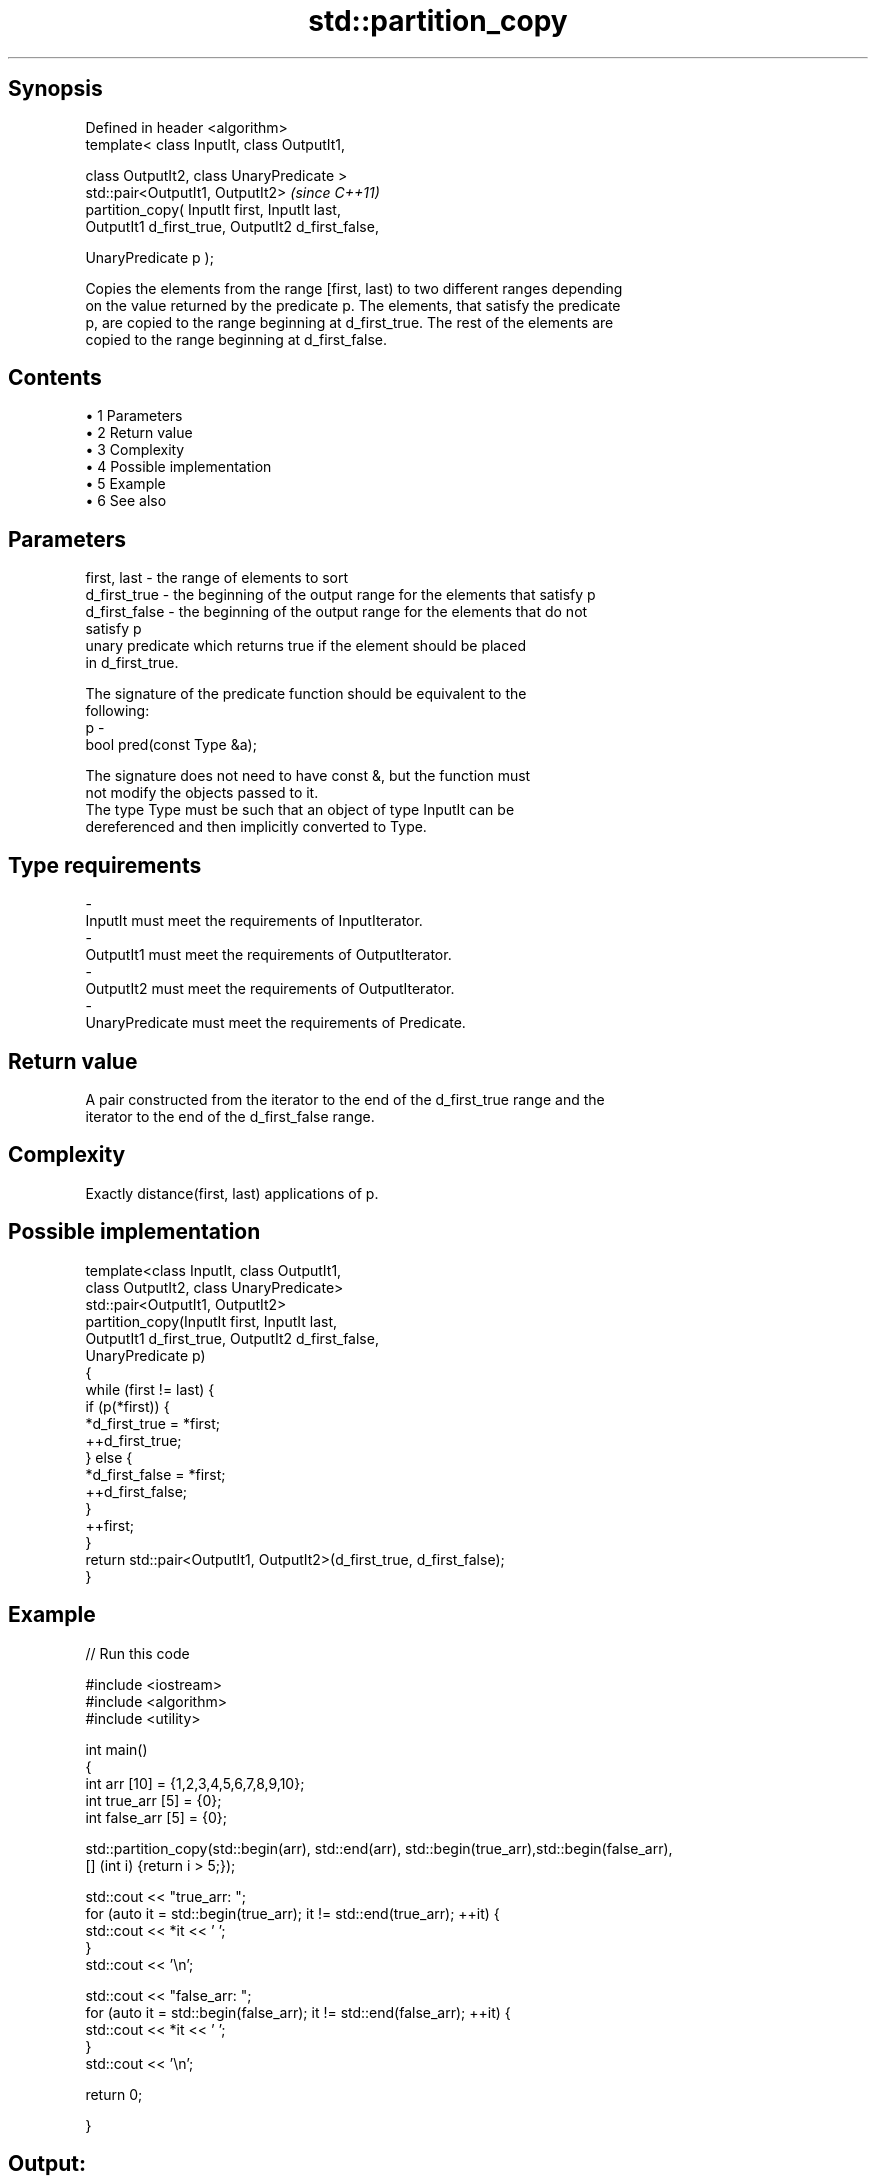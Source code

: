 .TH std::partition_copy 3 "Apr 19 2014" "1.0.0" "C++ Standard Libary"
.SH Synopsis
   Defined in header <algorithm>
   template< class InputIt, class OutputIt1,

   class OutputIt2, class UnaryPredicate >
   std::pair<OutputIt1, OutputIt2>                   \fI(since C++11)\fP
   partition_copy( InputIt first, InputIt last,
   OutputIt1 d_first_true, OutputIt2 d_first_false,

   UnaryPredicate p );

   Copies the elements from the range [first, last) to two different ranges depending
   on the value returned by the predicate p. The elements, that satisfy the predicate
   p, are copied to the range beginning at d_first_true. The rest of the elements are
   copied to the range beginning at d_first_false.

.SH Contents

     • 1 Parameters
     • 2 Return value
     • 3 Complexity
     • 4 Possible implementation
     • 5 Example
     • 6 See also

.SH Parameters

   first, last   - the range of elements to sort
   d_first_true  - the beginning of the output range for the elements that satisfy p
   d_first_false - the beginning of the output range for the elements that do not
                   satisfy p
                   unary predicate which returns true if the element should be placed
                   in d_first_true.

                   The signature of the predicate function should be equivalent to the
                   following:
   p             -
                   bool pred(const Type &a);

                   The signature does not need to have const &, but the function must
                   not modify the objects passed to it.
                   The type Type must be such that an object of type InputIt can be
                   dereferenced and then implicitly converted to Type. 
.SH Type requirements
   -
   InputIt must meet the requirements of InputIterator.
   -
   OutputIt1 must meet the requirements of OutputIterator.
   -
   OutputIt2 must meet the requirements of OutputIterator.
   -
   UnaryPredicate must meet the requirements of Predicate.

.SH Return value

   A pair constructed from the iterator to the end of the d_first_true range and the
   iterator to the end of the d_first_false range.

.SH Complexity

   Exactly distance(first, last) applications of p.

.SH Possible implementation

   template<class InputIt, class OutputIt1,
            class OutputIt2, class UnaryPredicate>
   std::pair<OutputIt1, OutputIt2>
       partition_copy(InputIt first, InputIt last,
                      OutputIt1 d_first_true, OutputIt2 d_first_false,
                      UnaryPredicate p)
   {
       while (first != last) {
           if (p(*first)) {
               *d_first_true = *first;
               ++d_first_true;
           } else {
               *d_first_false = *first;
               ++d_first_false;
           }
           ++first;
       }
       return std::pair<OutputIt1, OutputIt2>(d_first_true, d_first_false);
   }

.SH Example

   
// Run this code

 #include <iostream>
 #include <algorithm>
 #include <utility>

 int main()
 {
     int arr [10] = {1,2,3,4,5,6,7,8,9,10};
     int true_arr [5] = {0};
     int false_arr [5] = {0};

     std::partition_copy(std::begin(arr), std::end(arr), std::begin(true_arr),std::begin(false_arr),
                         [] (int i) {return i > 5;});

     std::cout << "true_arr: ";
     for (auto it = std::begin(true_arr); it != std::end(true_arr); ++it) {
         std::cout << *it << ' ';
     }
     std::cout << '\\n';

     std::cout << "false_arr: ";
     for (auto it = std::begin(false_arr); it != std::end(false_arr); ++it) {
         std::cout << *it << ' ';
     }
     std::cout << '\\n';

     return 0;

 }

.SH Output:

 true_arr: 6 7 8 9 10
 false_arr: 1 2 3 4 5

.SH See also

   partition        divides a range of elements into two groups
                    \fI(function template)\fP
                    divides elements into two groups while preserving their relative
   stable_partition order
                    \fI(function template)\fP
